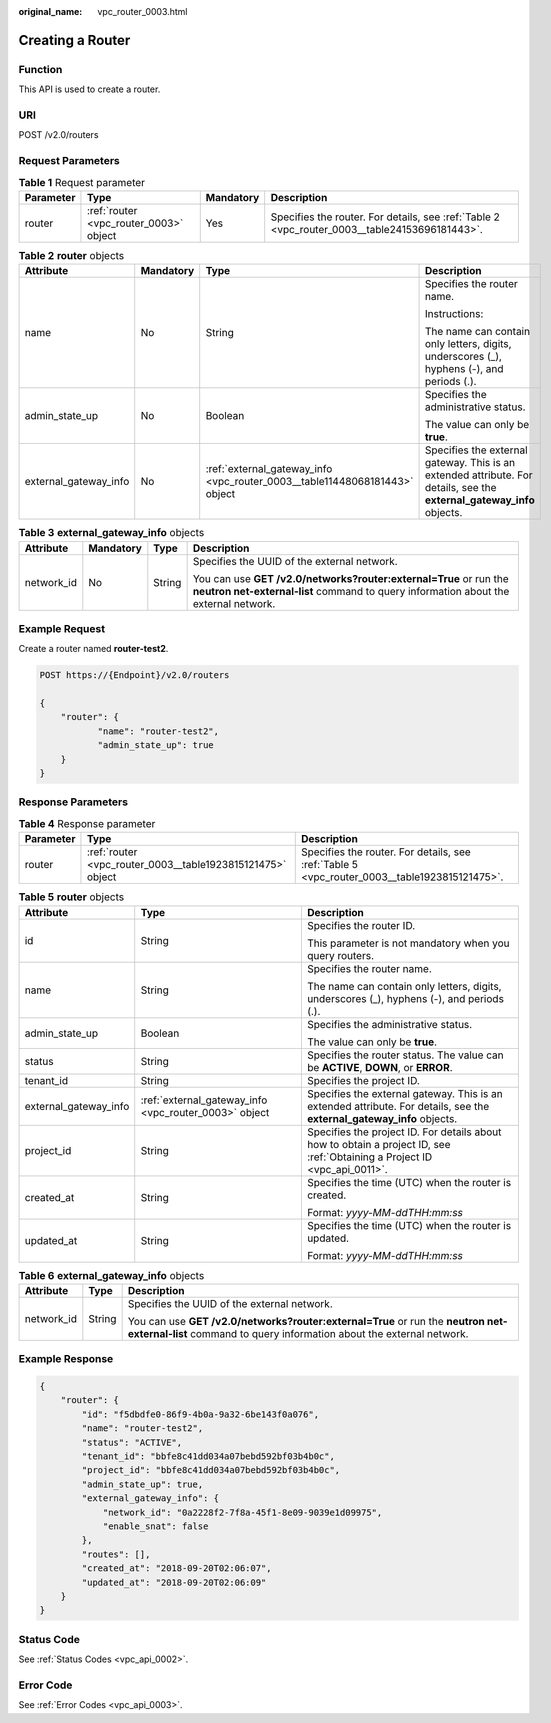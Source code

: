 :original_name: vpc_router_0003.html

.. _vpc_router_0003:

Creating a Router
=================

Function
--------

This API is used to create a router.

URI
---

POST /v2.0/routers

Request Parameters
------------------

.. table:: **Table 1** Request parameter

   +-----------+----------------------------------------+-----------+-----------------------------------------------------------------------------------------------+
   | Parameter | Type                                   | Mandatory | Description                                                                                   |
   +===========+========================================+===========+===============================================================================================+
   | router    | :ref:`router <vpc_router_0003>` object | Yes       | Specifies the router. For details, see :ref:`Table 2 <vpc_router_0003__table24153696181443>`. |
   +-----------+----------------------------------------+-----------+-----------------------------------------------------------------------------------------------+

.. _vpc_router_0003__table24153696181443:

.. table:: **Table 2** **router** objects

   +-----------------------+-----------------+----------------------------------------------------------------------------+------------------------------------------------------------------------------------------------------------------------+
   | Attribute             | Mandatory       | Type                                                                       | Description                                                                                                            |
   +=======================+=================+============================================================================+========================================================================================================================+
   | name                  | No              | String                                                                     | Specifies the router name.                                                                                             |
   |                       |                 |                                                                            |                                                                                                                        |
   |                       |                 |                                                                            | Instructions:                                                                                                          |
   |                       |                 |                                                                            |                                                                                                                        |
   |                       |                 |                                                                            | The name can contain only letters, digits, underscores (_), hyphens (-), and periods (.).                              |
   +-----------------------+-----------------+----------------------------------------------------------------------------+------------------------------------------------------------------------------------------------------------------------+
   | admin_state_up        | No              | Boolean                                                                    | Specifies the administrative status.                                                                                   |
   |                       |                 |                                                                            |                                                                                                                        |
   |                       |                 |                                                                            | The value can only be **true**.                                                                                        |
   +-----------------------+-----------------+----------------------------------------------------------------------------+------------------------------------------------------------------------------------------------------------------------+
   | external_gateway_info | No              | :ref:`external_gateway_info <vpc_router_0003__table11448068181443>` object | Specifies the external gateway. This is an extended attribute. For details, see the **external_gateway_info** objects. |
   +-----------------------+-----------------+----------------------------------------------------------------------------+------------------------------------------------------------------------------------------------------------------------+

.. _vpc_router_0003__table11448068181443:

.. table:: **Table 3** **external_gateway_info** objects

   +-----------------+-----------------+-----------------+-----------------------------------------------------------------------------------------------------------------------------------------------------------+
   | Attribute       | Mandatory       | Type            | Description                                                                                                                                               |
   +=================+=================+=================+===========================================================================================================================================================+
   | network_id      | No              | String          | Specifies the UUID of the external network.                                                                                                               |
   |                 |                 |                 |                                                                                                                                                           |
   |                 |                 |                 | You can use **GET /v2.0/networks?router:external=True** or run the **neutron net-external-list** command to query information about the external network. |
   +-----------------+-----------------+-----------------+-----------------------------------------------------------------------------------------------------------------------------------------------------------+

Example Request
---------------

Create a router named **router-test2**.

.. code-block:: text

   POST https://{Endpoint}/v2.0/routers

   {
       "router": {
              "name": "router-test2",
              "admin_state_up": true
       }
   }

Response Parameters
-------------------

.. table:: **Table 4** Response parameter

   +-----------+------------------------------------------------------------+----------------------------------------------------------------------------------------------+
   | Parameter | Type                                                       | Description                                                                                  |
   +===========+============================================================+==============================================================================================+
   | router    | :ref:`router <vpc_router_0003__table1923815121475>` object | Specifies the router. For details, see :ref:`Table 5 <vpc_router_0003__table1923815121475>`. |
   +-----------+------------------------------------------------------------+----------------------------------------------------------------------------------------------+

.. _vpc_router_0003__table1923815121475:

.. table:: **Table 5** **router** objects

   +-----------------------+-------------------------------------------------------+---------------------------------------------------------------------------------------------------------------------------+
   | Attribute             | Type                                                  | Description                                                                                                               |
   +=======================+=======================================================+===========================================================================================================================+
   | id                    | String                                                | Specifies the router ID.                                                                                                  |
   |                       |                                                       |                                                                                                                           |
   |                       |                                                       | This parameter is not mandatory when you query routers.                                                                   |
   +-----------------------+-------------------------------------------------------+---------------------------------------------------------------------------------------------------------------------------+
   | name                  | String                                                | Specifies the router name.                                                                                                |
   |                       |                                                       |                                                                                                                           |
   |                       |                                                       | The name can contain only letters, digits, underscores (_), hyphens (-), and periods (.).                                 |
   +-----------------------+-------------------------------------------------------+---------------------------------------------------------------------------------------------------------------------------+
   | admin_state_up        | Boolean                                               | Specifies the administrative status.                                                                                      |
   |                       |                                                       |                                                                                                                           |
   |                       |                                                       | The value can only be **true**.                                                                                           |
   +-----------------------+-------------------------------------------------------+---------------------------------------------------------------------------------------------------------------------------+
   | status                | String                                                | Specifies the router status. The value can be **ACTIVE**, **DOWN**, or **ERROR**.                                         |
   +-----------------------+-------------------------------------------------------+---------------------------------------------------------------------------------------------------------------------------+
   | tenant_id             | String                                                | Specifies the project ID.                                                                                                 |
   +-----------------------+-------------------------------------------------------+---------------------------------------------------------------------------------------------------------------------------+
   | external_gateway_info | :ref:`external_gateway_info <vpc_router_0003>` object | Specifies the external gateway. This is an extended attribute. For details, see the **external_gateway_info** objects.    |
   +-----------------------+-------------------------------------------------------+---------------------------------------------------------------------------------------------------------------------------+
   | project_id            | String                                                | Specifies the project ID. For details about how to obtain a project ID, see :ref:`Obtaining a Project ID <vpc_api_0011>`. |
   +-----------------------+-------------------------------------------------------+---------------------------------------------------------------------------------------------------------------------------+
   | created_at            | String                                                | Specifies the time (UTC) when the router is created.                                                                      |
   |                       |                                                       |                                                                                                                           |
   |                       |                                                       | Format: *yyyy-MM-ddTHH:mm:ss*                                                                                             |
   +-----------------------+-------------------------------------------------------+---------------------------------------------------------------------------------------------------------------------------+
   | updated_at            | String                                                | Specifies the time (UTC) when the router is updated.                                                                      |
   |                       |                                                       |                                                                                                                           |
   |                       |                                                       | Format: *yyyy-MM-ddTHH:mm:ss*                                                                                             |
   +-----------------------+-------------------------------------------------------+---------------------------------------------------------------------------------------------------------------------------+

.. table:: **Table 6** **external_gateway_info** objects

   +-----------------------+-----------------------+-----------------------------------------------------------------------------------------------------------------------------------------------------------+
   | Attribute             | Type                  | Description                                                                                                                                               |
   +=======================+=======================+===========================================================================================================================================================+
   | network_id            | String                | Specifies the UUID of the external network.                                                                                                               |
   |                       |                       |                                                                                                                                                           |
   |                       |                       | You can use **GET /v2.0/networks?router:external=True** or run the **neutron net-external-list** command to query information about the external network. |
   +-----------------------+-----------------------+-----------------------------------------------------------------------------------------------------------------------------------------------------------+

Example Response
----------------

.. code-block::

   {
       "router": {
           "id": "f5dbdfe0-86f9-4b0a-9a32-6be143f0a076",
           "name": "router-test2",
           "status": "ACTIVE",
           "tenant_id": "bbfe8c41dd034a07bebd592bf03b4b0c",
           "project_id": "bbfe8c41dd034a07bebd592bf03b4b0c",
           "admin_state_up": true,
           "external_gateway_info": {
               "network_id": "0a2228f2-7f8a-45f1-8e09-9039e1d09975",
               "enable_snat": false
           },
           "routes": [],
           "created_at": "2018-09-20T02:06:07",
           "updated_at": "2018-09-20T02:06:09"
       }
   }

Status Code
-----------

See :ref:`Status Codes <vpc_api_0002>`.

Error Code
----------

See :ref:`Error Codes <vpc_api_0003>`.
